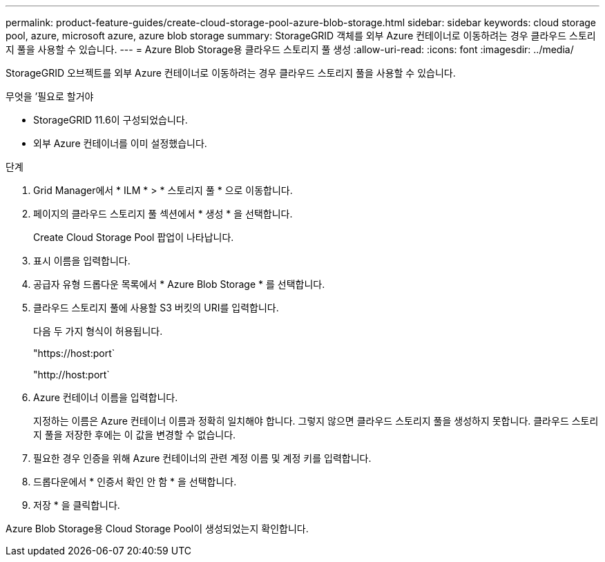 ---
permalink: product-feature-guides/create-cloud-storage-pool-azure-blob-storage.html 
sidebar: sidebar 
keywords: cloud storage pool, azure, microsoft azure, azure blob storage 
summary: StorageGRID 객체를 외부 Azure 컨테이너로 이동하려는 경우 클라우드 스토리지 풀을 사용할 수 있습니다. 
---
= Azure Blob Storage용 클라우드 스토리지 풀 생성
:allow-uri-read: 
:icons: font
:imagesdir: ../media/


[role="lead"]
StorageGRID 오브젝트를 외부 Azure 컨테이너로 이동하려는 경우 클라우드 스토리지 풀을 사용할 수 있습니다.

.무엇을 &#8217;필요로 할거야
* StorageGRID 11.6이 구성되었습니다.
* 외부 Azure 컨테이너를 이미 설정했습니다.


.단계
. Grid Manager에서 * ILM * > * 스토리지 풀 * 으로 이동합니다.
. 페이지의 클라우드 스토리지 풀 섹션에서 * 생성 * 을 선택합니다.
+
Create Cloud Storage Pool 팝업이 나타납니다.

. 표시 이름을 입력합니다.
. 공급자 유형 드롭다운 목록에서 * Azure Blob Storage * 를 선택합니다.
. 클라우드 스토리지 풀에 사용할 S3 버킷의 URI를 입력합니다.
+
다음 두 가지 형식이 허용됩니다.

+
"https://host:port`

+
"http://host:port`

. Azure 컨테이너 이름을 입력합니다.
+
지정하는 이름은 Azure 컨테이너 이름과 정확히 일치해야 합니다. 그렇지 않으면 클라우드 스토리지 풀을 생성하지 못합니다. 클라우드 스토리지 풀을 저장한 후에는 이 값을 변경할 수 없습니다.

. 필요한 경우 인증을 위해 Azure 컨테이너의 관련 계정 이름 및 계정 키를 입력합니다.
. 드롭다운에서 * 인증서 확인 안 함 * 을 선택합니다.
. 저장 * 을 클릭합니다.


Azure Blob Storage용 Cloud Storage Pool이 생성되었는지 확인합니다.
